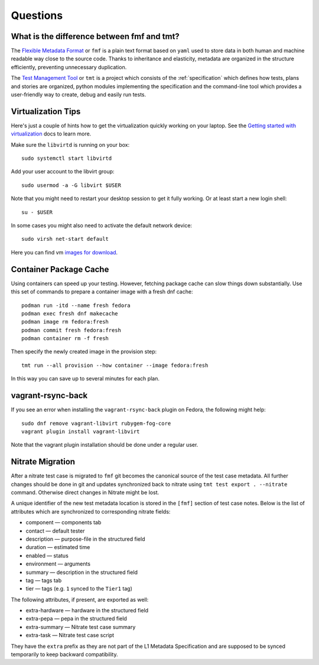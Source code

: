 ======================
    Questions
======================

.. _fmf-and-tmt:

What is the difference between fmf and tmt?
------------------------------------------------------------------

The `Flexible Metadata Format`__ or ``fmf`` is a plain text format
based on ``yaml`` used to store data in both human and machine
readable way close to the source code. Thanks to inheritance and
elasticity, metadata are organized in the structure efficiently,
preventing unnecessary duplication.

__ https://fmf.readthedocs.io/en/latest/

The `Test Management Tool`__ or ``tmt`` is a project which
consists of the :ref:`specification` which defines how tests,
plans and stories are organized, python modules implementing the
specification and the command-line tool which provides a
user-friendly way to create, debug and easily run tests.

__ https://tmt.readthedocs.io/en/latest/


Virtualization Tips
------------------------------------------------------------------

Here's just a couple of hints how to get the virtualization
quickly working on your laptop. See the `Getting started with
virtualization`__ docs to learn more.

Make sure the ``libvirtd`` is running on your box::

    sudo systemctl start libvirtd

Add your user account to the libvirt group::

    sudo usermod -a -G libvirt $USER

Note that you might need to restart your desktop session to get it
fully working. Or at least start a new login shell::

    su - $USER

In some cases you might also need to activate the default network
device::

    sudo virsh net-start default

Here you can find vm `images for download`__.

__ https://docs.fedoraproject.org/en-US/quick-docs/getting-started-with-virtualization/
__ https://kojipkgs.fedoraproject.org/compose/


Container Package Cache
------------------------------------------------------------------

Using containers can speed up your testing. However, fetching
package cache can slow things down substantially. Use this set of
commands to prepare a container image with a fresh dnf cache::

    podman run -itd --name fresh fedora
    podman exec fresh dnf makecache
    podman image rm fedora:fresh
    podman commit fresh fedora:fresh
    podman container rm -f fresh

Then specify the newly created image in the provision step::

    tmt run --all provision --how container --image fedora:fresh

In this way you can save up to several minutes for each plan.


vagrant-rsync-back
------------------------------------------------------------------

If you see an error when installing the ``vagrant-rsync-back``
plugin on Fedora, the following might help::

    sudo dnf remove vagrant-libvirt rubygem-fog-core
    vagrant plugin install vagrant-libvirt

Note that the vagrant plugin installation should be done under
a regular user.


Nitrate Migration
------------------------------------------------------------------

After a nitrate test case is migrated to ``fmf`` git becomes the
canonical source of the test case metadata. All further changes
should be done in git and updates synchronized back to nitrate
using ``tmt test export . --nitrate`` command. Otherwise direct
changes in Nitrate might be lost.

A unique identifier of the new test metadata location is stored in
the ``[fmf]`` section of test case notes. Below is the list of
attributes which are synchronized to corresponding nitrate fields:

* component — components tab
* contact — default tester
* description — purpose-file in the structured field
* duration — estimated time
* enabled — status
* environment — arguments
* summary — description in the structured field
* tag — tags tab
* tier — tags (e.g. ``1`` synced to the ``Tier1`` tag)

The following attributes, if present, are exported as well:

* extra-hardware — hardware in the structured field
* extra-pepa — pepa in the structured field
* extra-summary — Nitrate test case summary
* extra-task — Nitrate test case script

They have the ``extra`` prefix as they are not part of the L1
Metadata Specification and are supposed to be synced temporarily
to keep backward compatibility.
